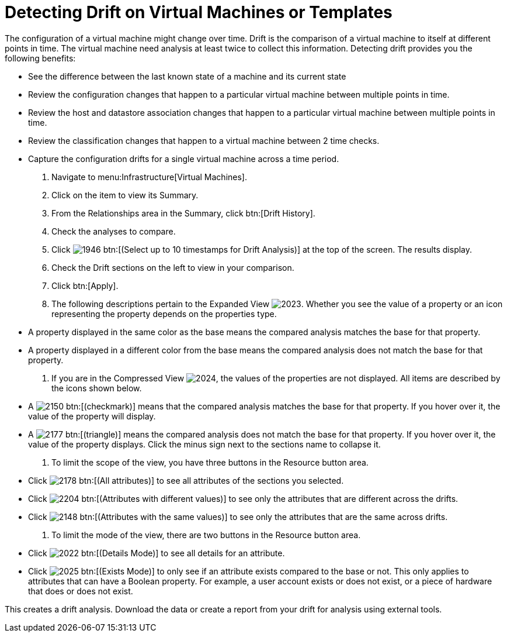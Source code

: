 [[_viewing_drift_on_virtual_machines_or_templates]]
= Detecting Drift on Virtual Machines or Templates

The configuration of a virtual machine might change over time. [label]#Drift# is the comparison of a virtual machine to itself at different points in time.
The virtual machine need analysis at least twice to collect this information.
Detecting drift provides you the following benefits:

* See the difference between the last known state of a machine and its current state
* Review the configuration changes that happen to a particular virtual machine between multiple points in time.
* Review the host and datastore association changes that happen to a particular virtual machine between multiple points in time.
* Review the classification changes that happen to a virtual machine between 2 time checks.
* Capture the configuration drifts for a single virtual machine across a time period.

. Navigate to menu:Infrastructure[Virtual Machines].
. Click on the item to view its [label]#Summary#.
. From the [label]#Relationships# area in the [label]#Summary#, click btn:[Drift History].
. Check the analyses to compare.
. Click  image:images/1946.png[] btn:[(Select up to 10 timestamps for Drift Analysis)] at the top of the screen.
  The results display.
. Check the [label]#Drift# sections on the left to view in your comparison.
. Click btn:[Apply].
. The following descriptions pertain to the [label]#Expanded View#				image:images/2023.png[].
  Whether you see the value of a property or an icon representing the property depends on the properties type.
+
* A property displayed in the same color as the base means the compared analysis matches the base for that property.
* A property displayed in a different color from the base means the compared analysis does not match the base for that property.

. If you are in the [label]#Compressed View#				image:images/2024.png[], the values of the properties are not displayed.
  All items are described by the icons shown below.
+
* A  image:images/2150.png[] btn:[(checkmark)] means that the compared analysis matches the base for that property.
  If you hover over it, the value of the property will display.
* A  image:images/2177.png[] btn:[(triangle)] means the compared analysis does not match the base for that property.
  If you hover over it, the value of the property displays.
  Click the minus sign next to the sections name to collapse it.

. To limit the scope of the view, you have three buttons in the [label]#Resource# button area.
+
* Click  image:images/2178.png[] btn:[(All attributes)] to see all attributes of the sections you selected.
* Click  image:images/2204.png[] btn:[(Attributes with different values)] to see only the attributes that are different across the drifts.
* Click  image:images/2148.png[] btn:[(Attributes with the same values)] to see only the attributes that are the same across drifts.

. To limit the mode of the view, there are two buttons in the [label]#Resource# button area.
+
* Click  image:images/2022.png[] btn:[(Details Mode)] to see all details for an attribute.
* Click  image:images/2025.png[] btn:[(Exists Mode)] to only see if an attribute exists compared to the base or not.
  This only applies to attributes that can have a Boolean property.
  For example, a user account exists or does not exist, or a piece of hardware that does or does not exist.


This creates a drift analysis.
Download the data or create a report from your drift for analysis using external tools.
